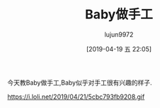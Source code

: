 #+BLOG: baby.lujun9972.win
#+POSTID: 21
#+TITLE: Baby做手工
#+AUTHOR: lujun9972
#+DATE: [2019-04-19 五 22:05]
#+OPTIONS: toc:nil num:nil todo:nil pri:nil tags:nil ^:nil
#+CATEGORY: Baby
#+TAGS: 家
#+DESCRIPTION:

今天教Baby做手工,Baby似乎对手工很有兴趣的样子.

https://i.loli.net/2019/04/21/5cbc793fb9208.gif
